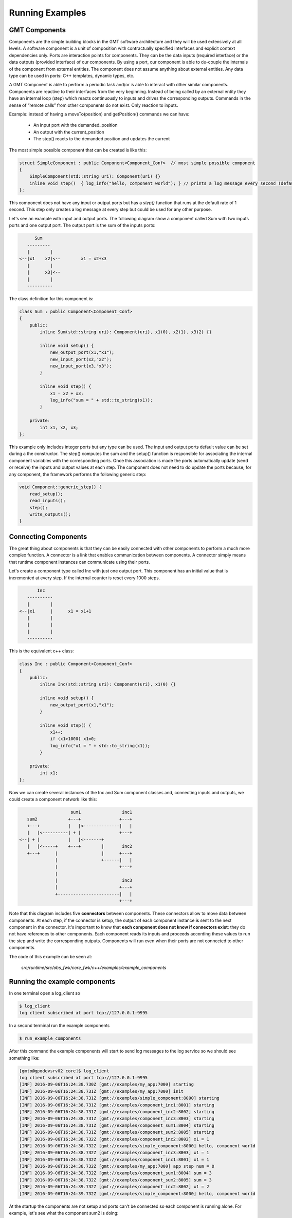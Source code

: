 ----------------------
Running Examples
----------------------

GMT Components
---------------

Components are the simple building blocks in the GMT software architecture and they will be used extensively at all levels.
A software component is a unit of composition with contractually specified interfaces and explicit context dependencies only.
Ports are interaction points for components. They can be the data inputs (required interface) or the data outputs (provided interface) of our components.
By using a port, our component is able to de-couple the internals of the component from external entities. The component does not assume anything about external entities.
Any data type can be used in ports: C++ templates, dynamic types, etc.

A GMT Component is able to perform a periodic task and/or is able to interact with other similar components. Components are reactive to their interfaces from the very beginning.
Instead of being called by an external entity they have an internal loop (step) which reacts continuously to inputs and drives the corresponding outputs.
Commands in the sense of “remote calls” from other components do not exist. Only reaction to inputs.

Example: instead of having a moveTo(position) and getPosition() commands we can have:

    - An input port with the demanded_position
    - An output with the current_position
    - The step() reacts to the demanded position and updates the current

The most simple possible component that can be created is like this:

.. code-block:: cpp

    struct SimpleComponent : public Component<Component_Conf>  // most simple possible component
    {
        SimpleComponent(std::string uri): Component(uri) {}
        inline void step()  { log_info("hello, component world"); } // prints a log message every second (default)
    };

This component does not have any input or output ports but has a *step()* function that runs at the default rate of 1 second.
This step only creates a log message at every step but could be used for any other purpose.

Let's see an example with input and output ports. The following diagram show a component called Sum with two inputs ports and one output port.
The output port is the sum of the inputs ports:

.. code-block:: bash

                    Sum
                 ---------
                 |        |
              <--|x1    x2|<--        x1 = x2+x3
                 |        |
                 |      x3|<--
                 |        |
                 ----------


The class definition for this component is:

.. code-block:: cpp

    class Sum : public Component<Component_Conf>
    {
        public:
            inline Sum(std::string uri): Component(uri), x1(0), x2(1), x3(2) {}

            inline void setup() {
                new_output_port(x1,"x1");
                new_input_port(x2,"x2");
                new_input_port(x3,"x3");
            }

            inline void step() {
                x1 = x2 + x3;
                log_info("sum = " + std::to_string(x1));
            }

        private:
            int x1, x2, x3;
    };

This example only includes integer ports but any type can be used.  The input and output ports default value can be set during a the constructor.
The step() computes the sum and the setup() function is responsible for associating the internal component variables with the corresponding ports.
Once this association is made the ports automatically update (send or receive) the inputs and output values at each step.
The component does not need to do update the ports because, for any component, the framework performs the following generic step:

.. code-block:: cpp

    void Component::generic_step() {
        read_setup();
        read_inputs();
        step();
        write_outputs();
    }

Connecting Components
---------------------

The great thing about components is that they can be easily connected with other components to perform a much more complex function.
A connector is a link that enables communication between components. A connector simply means that runtime component instances can communicate using their ports.

Let's create a component type called Inc with just one output port. This component has an initial value that is incremented at every step.
If the internal counter is reset every 1000 steps.

.. code-block:: bash

               Inc
           ----------
           |        |
        <--|x1      |      x1 = x1+1
           |        |
           |        |
           |        |
           ----------


This is the equivalent c++ class:

.. code-block:: cpp

    class Inc : public Component<Component_Conf>
    {
        public:
            inline Inc(std::string uri): Component(uri), x1(0) {}

            inline void setup() {
                new_output_port(x1,"x1");
            }

            inline void step() {
                x1++;
                if (x1>1000) x1=0;
                log_info("x1 = " + std::to_string(x1));
            }

        private:
            int x1;
    };

Now we can create several instances of the Inc and Sum component classes and, connecting inputs and outputs, we could create a component network like this:

.. code-block:: bash

                       sum1                inc1
      sum2            +---+               +---+
      +---+           |   |<--------------|   |
      |   |<----------| + |               +---+
   <--| + |           |   |<-------+
      |   |<-----+    +---+        |       inc2
      +---+      |                 |      +---+
                 |                 +------|   |
                 |                        +---+
                 |
                 |                         inc3
                 |                        +---+
                 +------------------------|   |
                                          +---+

Note that this diagram includes five **connectors** between components. These connectors allow to move data between components.
At each step, if the connector is setup, the output of each component instance is sent to the next component in the connector.
It's important to know that **each component does not know if connectors exist**: they do not have references to other components.
Each component reads its inputs and proceeds according these values to run the step and write the corresponding outputs.
Components will run even when their ports are not connected to other components.

The code of this example can be seen at:

            *src/runtime/src/obs_fwk/core_fwk/c++/examples/example_components*

Running the example components
------------------------------

In one terminal open a log_client so

.. code-block:: bash

    $ log_client
    log client subscribed at port tcp://127.0.0.1:9995

In a second terminal run the example components

.. code-block:: bash

    $ run_example_components

After this command the example components will start to send log messages to the log service so we should see something like:

.. code-block:: bash

    [gmto@gpodevsrv02 core]$ log_client
    log client subscribed at port tcp://127.0.0.1:9995
    [INF] 2016-09-06T16:24:38.730Z [gmt://examples/my_app:7000] starting
    [INF] 2016-09-06T16:24:38.731Z [gmt://examples/my_app:7000] init
    [INF] 2016-09-06T16:24:38.731Z [gmt://examples/simple_component:8000] starting
    [INF] 2016-09-06T16:24:38.731Z [gmt://examples/component_inc1:8001] starting
    [INF] 2016-09-06T16:24:38.731Z [gmt://examples/component_inc2:8002] starting
    [INF] 2016-09-06T16:24:38.731Z [gmt://examples/component_inc3:8003] starting
    [INF] 2016-09-06T16:24:38.731Z [gmt://examples/component_sum1:8004] starting
    [INF] 2016-09-06T16:24:38.731Z [gmt://examples/component_sum2:8005] starting
    [INF] 2016-09-06T16:24:38.732Z [gmt://examples/component_inc2:8002] x1 = 1
    [INF] 2016-09-06T16:24:38.732Z [gmt://examples/simple_component:8000] hello, component world
    [INF] 2016-09-06T16:24:38.732Z [gmt://examples/component_inc3:8003] x1 = 1
    [INF] 2016-09-06T16:24:38.732Z [gmt://examples/component_inc1:8001] x1 = 1
    [INF] 2016-09-06T16:24:38.732Z [gmt://examples/my_app:7000] app step num = 0
    [INF] 2016-09-06T16:24:38.732Z [gmt://examples/component_sum1:8004] sum = 3
    [INF] 2016-09-06T16:24:38.732Z [gmt://examples/component_sum2:8005] sum = 3
    [INF] 2016-09-06T16:24:39.732Z [gmt://examples/component_inc2:8002] x1 = 2
    [INF] 2016-09-06T16:24:39.732Z [gmt://examples/simple_component:8000] hello, component world

At the startup the components are not setup and ports can't be connected so each component is running alone.
For example, let's see what the component sum2 is doing:

.. code-block:: bash

    $ log_client sum2
    log client subscribed at port tcp://127.0.0.1:9995
    subscription topic: sum2
    [INF] 2016-09-06T16:34:57.300Z [gmt://examples/component_sum2:8005] starting
    [INF] 2016-09-06T16:34:57.301Z [gmt://examples/component_sum2:8005] sum = 3
    [INF] 2016-09-06T16:34:58.301Z [gmt://examples/component_sum2:8005] sum = 3
    [INF] 2016-09-06T16:34:59.301Z [gmt://examples/component_sum2:8005] sum = 3
    [INF] 2016-09-06T16:35:00.301Z [gmt://examples/component_sum2:8005] sum = 3
    [INF] 2016-09-06T16:35:01.301Z [gmt://examples/component_sum2:8005] sum = 3

In this case the component sum2 is still not receiving values from other components so it's only processing the default inputs.
As the ports x2 and x3 are always:

::
                        sum2.x2 = 1   (see default constructor for Sum class components)
                        sum2.x3 = 2
then
::
                        sum2.x1 = 3

In order to receive data from other components all components ports shall be setup.

Setup Components and Ports
--------------------------

When a components starts it will automatically run its step() loop at the required rate.
On each step() it checks its inputs, process the inputs and sets the outputs. At the init phase only the setup port is ready.
It can receive the following component setup:

    - tcpip_port num
    - Rate (can be dinamically changed)
    - Inputs: list of ports
    - Outputs: list of ports
    - Per each port: name, protocol (push/pull …), url, mode, step_rate

Any component can receive its setup using:

    *Usage:*  ``setup_component  subsystem_name  component_name``

This command will look the component configuration at:

    `${GMT_ROOT}/var/lib/gmt/cson/runtime/db/config/<subsystem_name>/<component_name>.cson`

For example, *component_sum1* has the following configuration in:

    `${GMT_ROOT}/var/lib/gmt/cson/runtime/db/config/examples/component_sum1.cson`

::

    component_setup:
        name        : 'examples/component_sum1'
        port        : 8004
        host        : '127.0.0.1'
        rate        : '1000000'
        input_ports : [ [ "x2", "pull", "tcp://127.0.0.1:9001", "async", 1]
                        [ "x3", "pull", "tcp://127.0.0.1:9002", "async", 1] ]
        output_ports : [ [ "x1", "push", "tcp://127.0.0.1:9004", "async", 1] ]


To connect all the example components as described in the previous section the following commands can be used:

.. code-block:: bash

    $ setup_component examples component_inc1
    setup file: /home/user/work/gmt_model/install/var/lib/gmt/cson/runtime/db/config/examples/component_inc1.cson
    setup url: tcp://127.0.0.1:8001
    $ setup_component examples component_inc2
    setup file: /home/user/work/gmt_model/install/var/lib/gmt/cson/runtime/db/config/examples/component_inc2.cson
    setup url: tcp://127.0.0.1:8002
    $ setup_component examples component_inc3
    setup file: /home/user/work/gmt_model/install/var/lib/gmt/cson/runtime/db/config/examples/component_inc3.cson
    setup url: tcp://127.0.0.1:8003
    $ setup_component examples component_sum1
    install/var/lib/gmt/cson/runtime/db/config/examples/component_sum1.cson
    setup url: tcp://127.0.0.1:8004
    $ setup_component examples component_sum2
    setup file: /home/user/work/gmt_model/install/var/lib/gmt/cson/runtime/db/config/examples/component_sum2.cson
    setup url: tcp://127.0.0.1:8005

and in terminal two we can see that the the component A2 is num processing the other component inputs.

.. code-block:: bash

    $ log_client sum2
    log client subscribed at port tcp://127.0.0.1:9995
    subscription topic: sum2
    [INF] 2016-09-06T17:21:57.385Z [gmt://examples/component_sum2:8005] sum = 3
    [INF] 2016-09-06T17:21:58.385Z [gmt://examples/component_sum2:8005] sum = 3
    [INF] 2016-09-06T17:21:59.385Z [gmt://examples/component_sum2:8005] sum = 3
    [INF] 2016-09-06T17:22:00.386Z [gmt://examples/component_sum2:8005] new setup received
    [INF] 2016-09-06T17:22:00.386Z [gmt://examples/component_sum2:8005] new port [x1 -> tcp://127.0.0.1:9005/push~async@1]
    [INF] 2016-09-06T17:22:00.386Z [gmt://examples/component_sum2:8005] new port [x2 -> tcp://127.0.0.1:9004/pull~async@1]
    [INF] 2016-09-06T17:22:00.386Z [gmt://examples/component_sum2:8005] new port [x3 -> tcp://127.0.0.1:9003/pull~async@1]
    [INF] 2016-09-06T17:22:00.386Z [gmt://examples/component_sum2:8005] sum = 3
    [INF] 2016-09-06T17:22:01.386Z [gmt://examples/component_sum2:8005] sum = 22
    [INF] 2016-09-06T17:22:02.386Z [gmt://examples/component_sum2:8005] sum = 63
    [INF] 2016-09-06T17:22:03.386Z [gmt://examples/component_sum2:8005] sum = 63
    [INF] 2016-09-06T17:22:04.386Z [gmt://examples/component_sum2:8005] sum = 63
    [INF] 2016-09-06T17:22:05.386Z [gmt://examples/component_sum2:8005] sum = 63
    [INF] 2016-09-06T17:22:06.386Z [gmt://examples/component_sum2:8005] sum = 63
    [INF] 2016-09-06T17:22:07.386Z [gmt://examples/component_sum2:8005] sum = 63
    [INF] 2016-09-06T17:22:08.386Z [gmt://examples/component_sum2:8005] sum = 63
    [INF] 2016-09-06T17:22:09.386Z [gmt://examples/component_sum2:8005] sum = 63
    [INF] 2016-09-06T17:22:10.386Z [gmt://examples/component_sum2:8005] sum = 63
    [INF] 2016-09-06T17:22:11.386Z [gmt://examples/component_sum2:8005] sum = 73
    [INF] 2016-09-06T17:22:12.386Z [gmt://examples/component_sum2:8005] sum = 93
    [INF] 2016-09-06T17:22:13.386Z [gmt://examples/component_sum2:8005] sum = 93

All components, except the application, run at the 1s rate. The application has a 3s step rate.
The application will run for 1000 steps and then will automatically finish (see application source code).

Hardware Adapters: Ethercat Example
-----------------------------------

The GMT control system has to interface with many kinds of sensors and actuators which are connected to the optomechanical devices.
EtherCAT will be used as the interface with most systems but other kind of interfaces and protocols such as serial port, usb or cameralink will be required.
The I/O Framework (io_fwk) provides the infrastructure to interface with this hardware in a standard way for GMT purposes.
The interface between the control system and the hardware of the system under control is done by means of Hardware Adapters (HwAdapter class).
Hardware Adapters encapsulate the system device drivers, in most cases provided by external libraries, required to access the hardware and they adapt the driver interface to the GMT standard interface.

Device drivers are in general externally developed and have a custom interface. Some work is required to integrate them with the rest of the control system software.
Using HwAdapters as regular GMT Components simplifies operations and interfaces at low level and allows a better integration with the rest of the control system for things like:

    - Telemetry: monitor some device driver input/output
    - Create user interface panels
    - Sequencing for engineering or testing
    - Integrate simulators with the same interface than the real system
    - Anything that is developed for the general components can be used with no change with the HwAdapters

The EtherCAT Hardware Adapter (EthercatAdapter class) is responsible to integrate EtherCAT fieldbuses with other components.
When one subsystem needs to use EtherCAT it can inherit from the EthercatAdapter class in order to connect with the hardware that needs in a convenient way.
Let's see an example using this adapter.

This example provides an specific hardware adapter (that inherits from EtherCAT) and using in/out ports it connects to the external actuators and sensors.
This specific example can be connected to the GMT Hardware Development Kit (HDK).

Please, see this example source code at

    `${GMT_ROOT}/src/runtime/src/obs_fwk/io_fwk/c++/examples/ethercat_example'

In order to run this example keep the log_client open in a different terminal. Then we can start the example as:

.. code-block:: bash

    $ run_ethercat_example &

In the log_client terminal the following message should shown:

    [INF] 2016-09-07 16:56:47.220166219 UTC [gmt://examples/ethercat_example:8001] starting

At this point the adapter is waiting to receive the port setup so we can do:

.. code-block:: bash

    $ setup_component examples ethercat_example

And the following messages shall be shown:

.. code-block:: bash

    [INF] 2016-09-07 16:56:52.196852312 UTC [gmt://examples/ethercat_example:8001] new setup received
    [INF] 2016-09-07 16:56:52.196938558 UTC [gmt://examples/ethercat_example:8001] new port [ecat_config -> tcp://172.16.10.13:9001/pull~async@1]
    [INF] 2016-09-07 16:56:52.196983446 UTC [gmt://examples/ethercat_example:8001] new port [dig_out -> tcp://172.16.10.13:9002/pull~async@1]
    [INF] 2016-09-07 16:56:52.197019790 UTC [gmt://examples/ethercat_example:8001] new port [motor_ctrl -> tcp://172.16.10.13:9003/pull~async@1]
    [INF] 2016-09-07 16:56:52.197073296 UTC [gmt://examples/ethercat_example:8001] new port [dig_in -> tcp://172.16.10.13:9100/push~async@1]
    [INF] 2016-09-07 16:56:52.197136764 UTC [gmt://examples/ethercat_example:8001] new port [temperatures -> tcp://172.16.10.13:9101/push~async@1]
    [INF] 2016-09-07 16:56:52.197192761 UTC [gmt://examples/ethercat_example:8001] new port [motor_state -> tcp://172.16.10.13:9102/push~async@1]

Apart of the standard component setup, the EthercatAdapter needs the Ethercat bus configuration which includes:

    - Masters: id and rate
    - Slaves: name, type, position, master
    - Domains: id, master, rate
    - PDO and SDO: name, std_name, slave, domain, index, subindex, bit

We can send the ethercat configuration through the *ecat_config* port using the following command:

  *Usage:*  ``ethercat_config  subsystem_name  ethercat_adapter  configuration``

This port is already defined in the base class. Specific adapters only define the required ports.

For example, the following command:

.. code-block:: bash

  $ ethercat_config examples ethercat_example ethercat_config

will send the bus configuration defined in:

   `${GMT_ROOT}/var/lib/gmt/cson/runtime/db/config/examples/ethercat_config.cson` bus config

to the *ecat_config* port of the adapter.

.. note::

  - Default EtherCAT objects defined at:

     `${GMT_ROOT}/var/lib/gmt/cson/runtime/db/config/ethercat/ethercat_example.cson`

When the configuration is receive the adapter will start to connecting to slaves and loading the required PDOS/SDOs:

.. code-block:: bash

    [INF] 2016-09-07 16:57:01.910184951 UTC [gmt://examples/ethercat_example:8001] ethercat config received: 7 slaves 6 inputs 11 outputs
    [INF] 2016-09-07 16:57:01.910198652 UTC [gmt://examples/ethercat_example:8001] loading master: 0 with 1000 µs step rate (1000.000000 Hz)
    [INF] 2016-09-07 16:57:01.910206325 UTC [gmt://examples/ethercat_example:8001] loading domain: 0 with 10000 µs step rate (100.000000 Hz)
    [INF] 2016-09-07 16:57:01.910209518 UTC [gmt://examples/ethercat_example:8001] loading domain: 1 with 1000000 µs step rate (1.000000 Hz)
    [INF] 2016-09-07 16:57:01.910212901 UTC [gmt://examples/ethercat_example:8001] loading slave: coupler (EK1100-11)
    [INF] 2016-09-07 16:57:01.910216096 UTC [gmt://examples/ethercat_example:8001] loading slave: dig_inp (EL1809-10)
    [INF] 2016-09-07 16:57:01.910218277 UTC [gmt://examples/ethercat_example:8001] loading slave: dig_out (EL2809-10)
    [INF] 2016-09-07 16:57:01.910221097 UTC [gmt://examples/ethercat_example:8001] loading slave: ana_inp (EL3002-14)
    [INF] 2016-09-07 16:57:01.910222788 UTC [gmt://examples/ethercat_example:8001] loading slave: pt100 (EL3202-14)
    [INF] 2016-09-07 16:57:01.910225430 UTC [gmt://examples/ethercat_example:8001] loading slave: ana_out (EL4032-13)
    [INF] 2016-09-07 16:57:01.910227145 UTC [gmt://examples/ethercat_example:8001] loading slave: motor (EL7041-17)
    [INF] 2016-09-07 16:57:01.910237600 UTC [gmt://examples/ethercat_example:8001] loading data object => EL1809-10:RED Push Button (24576 1 0)
    [INF] 2016-09-07 16:57:01.910245250 UTC [gmt://examples/ethercat_example:8001] loading data object => EL1809-10:GREEN Push Button (24592 1 0)
    [INF] 2016-09-07 16:57:01.910250492 UTC [gmt://examples/ethercat_example:8001] loading data object => EL1809-10:Emergency Button (24608 1 0)
    [INF] 2016-09-07 16:57:01.910262722 UTC [gmt://examples/ethercat_example:8001] loading data object => EL3202-14:Temperature #1 (24576 17 0)
    [INF] 2016-09-07 16:57:01.910272763 UTC [gmt://examples/ethercat_example:8001] loading data object => EL3202-14:Temperature #2 (24592 17 0)
    [INF] 2016-09-07 16:57:01.910286502 UTC [gmt://examples/ethercat_example:8001] loading data object => EL7041-17:Axis Ready (24592 1 0)
    [INF] 2016-09-07 16:57:01.910299426 UTC [gmt://examples/ethercat_example:8001] loading data object => EL7041-17:Axis Enabled (24592 2 0)
    [INF] 2016-09-07 16:57:01.910311614 UTC [gmt://examples/ethercat_example:8001] loading data object => EL7041-17:Axis Warning (24592 3 0)
    [INF] 2016-09-07 16:57:01.910323962 UTC [gmt://examples/ethercat_example:8001] loading data object => EL7041-17:Axis Error (24592 4 0)
    [INF] 2016-09-07 16:57:01.910337250 UTC [gmt://examples/ethercat_example:8001] loading data object => EL7041-17:Axis Moving + (24592 5 0)
    [INF] 2016-09-07 16:57:01.910349939 UTC [gmt://examples/ethercat_example:8001] loading data object => EL7041-17:Axis Moving - (24592 6 0)
    [INF] 2016-09-07 16:57:01.910357182 UTC [gmt://examples/ethercat_example:8001] loading data object => EL2809-10:Pilot Light (28672 1 0)
    [INF] 2016-09-07 16:57:01.910362927 UTC [gmt://examples/ethercat_example:8001] loading data object => EL2809-10:Emergency Light (28688 1 0)
    [INF] 2016-09-07 16:57:01.910369179 UTC [gmt://examples/ethercat_example:8001] loading data object => EL2809-10:Heartbeat (28736 1 0)
    [INF] 2016-09-07 16:57:01.910382354 UTC [gmt://examples/ethercat_example:8001] loading data object => EL7041-17:Axis Enable (28688 1 0)
    [INF] 2016-09-07 16:57:01.910395462 UTC [gmt://examples/ethercat_example:8001] loading data object => EL7041-17:Axis Reset (28688 2 0)
    [INF] 2016-09-07 16:57:01.910412059 UTC [gmt://examples/ethercat_example:8001] loading data object => EL7041-17:Velocity (28688 33 0)
    [INF] 2016-09-07 16:57:01.910421164 UTC [gmt://examples/ethercat_example:8001] loading data object => EL3202-14:Sensor type #1 (32768 26 0)
    [INF] 2016-09-07 16:57:01.910429687 UTC [gmt://examples/ethercat_example:8001] loading data object => EL3202-14:Sensor type #2 (32784 26 0)
    [INF] 2016-09-07 16:57:01.910430900 UTC [gmt://examples/ethercat_example:8001] starting ethercat master
    [INF] 2016-09-07 16:57:01.910490351 UTC [gmt://examples/ethercat_example:8001] [0] 0x02 0x044C2C52 0x00110000 EK1100 EtherCAT-Koppler (2A E-Bus)
    [INF] 2016-09-07 16:57:01.910497596 UTC [gmt://examples/ethercat_example:8001] [1] 0x02 0x03F03052 0x00110000 EL1008 8K. Dig. Eingang 24V, 3ms
    [INF] 2016-09-07 16:57:01.910503865 UTC [gmt://examples/ethercat_example:8001] [2] 0x02 0x07D83052 0x00110000 EL2008 8K. Dig. Ausgang 24V, 0.5A
    [INF] 2016-09-07 16:57:01.910526114 UTC [gmt://examples/ethercat_example:8001] [3] 0x02 0x0BBA3052 0x00140000 EL3002 2K.Ana. Eingang  +/-10V
    [INF] 2016-09-07 16:57:01.910534140 UTC [gmt://examples/ethercat_example:8001] [4] 0x02 0x0C823052 0x00130000 EL3202 2K.Ana. Eingang PT100 (RTD)
    [INF] 2016-09-07 16:57:01.910541438 UTC [gmt://examples/ethercat_example:8001] [5] 0x02 0x0FC03052 0x00110000 EL4032 2K. Ana. Ausgang +/-10V, 12bit
    [INF] 2016-09-07 16:57:01.910550378 UTC [gmt://examples/ethercat_example:8001] [6] 0x02 0x1B813052 0x00170000 EL7041 1K. Schrittmotor-Endstufe (50V, 5A)
    Sensor type #1 = 1
    Sensor type #2 = 3
    [INF] 2016-09-07 16:57:01.937446234 UTC [gmt://examples/ethercat_example:8001] ethercat master started
    [INF] 2016-09-07 16:57:01.937483034 UTC [gmt://examples/ethercat_example:8001] slaves detected: 7
    [INF] 2016-09-07 16:57:01.937484279 UTC [gmt://examples/ethercat_example:8001] AL states: PREOP
    [INF] 2016-09-07 16:57:01.937484902 UTC [gmt://examples/ethercat_example:8001] Link is UP
    [INF] 2016-09-07 16:57:01.937487120 UTC [gmt://examples/ethercat_example:8001] EK1100-11 state PREOP
    [INF] 2016-09-07 16:57:01.937487809 UTC [gmt://examples/ethercat_example:8001] EK1100-11 is ONLINE
    [INF] 2016-09-07 16:57:01.937488936 UTC [gmt://examples/ethercat_example:8001] EL1809-10 state PREOP
    [INF] 2016-09-07 16:57:01.937489548 UTC [gmt://examples/ethercat_example:8001] EL1809-10 is ONLINE
    [INF] 2016-09-07 16:57:01.937490546 UTC [gmt://examples/ethercat_example:8001] EL2809-10 state PREOP
    [INF] 2016-09-07 16:57:01.937491195 UTC [gmt://examples/ethercat_example:8001] EL2809-10 is ONLINE
    [INF] 2016-09-07 16:57:01.937492115 UTC [gmt://examples/ethercat_example:8001] EL3002-14 state PREOP
    [INF] 2016-09-07 16:57:01.937492746 UTC [gmt://examples/ethercat_example:8001] EL3002-14 is ONLINE
    [INF] 2016-09-07 16:57:01.937493666 UTC [gmt://examples/ethercat_example:8001] EL3202-14 state PREOP
    [INF] 2016-09-07 16:57:01.937494263 UTC [gmt://examples/ethercat_example:8001] EL3202-14 is ONLINE
    [INF] 2016-09-07 16:57:01.937495591 UTC [gmt://examples/ethercat_example:8001] EL4032-13 state PREOP
    [INF] 2016-09-07 16:57:01.937496300 UTC [gmt://examples/ethercat_example:8001] EL4032-13 is ONLINE
    [INF] 2016-09-07 16:57:01.937497248 UTC [gmt://examples/ethercat_example:8001] EL7041-17 state PREOP
    [INF] 2016-09-07 16:57:01.937497882 UTC [gmt://examples/ethercat_example:8001] EL7041-17 is ONLINE
    [INF] 2016-09-07 16:57:01.976536682 UTC [gmt://examples/ethercat_example:8001] EK1100-11 state INIT
    [INF] 2016-09-07 16:57:01.987029821 UTC [gmt://examples/ethercat_example:8001] EK1100-11 state PREOP
    [INF] 2016-09-07 16:57:01.993356922 UTC [gmt://examples/ethercat_example:8001] EK1100-11 state SAFEOP
    [INF] 2016-09-07 16:57:01.997538470 UTC [gmt://examples/ethercat_example:8001] EK1100-11 state OP
    [INF] 2016-09-07 16:57:01.997540427 UTC [gmt://examples/ethercat_example:8001] EK1100-11 is OPERATIONAL
    [INF] 2016-09-07 16:57:02.003864692 UTC [gmt://examples/ethercat_example:8001] EL1809-10 state INIT
    [INF] 2016-09-07 16:57:02.014412242 UTC [gmt://examples/ethercat_example:8001] EL1809-10 state PREOP
    [INF] 2016-09-07 16:57:02.022810420 UTC [gmt://examples/ethercat_example:8001] EL1809-10 state SAFEOP
    [INF] 2016-09-07 16:57:02.027030270 UTC [gmt://examples/ethercat_example:8001] EL1809-10 state OP
    [INF] 2016-09-07 16:57:02.027032124 UTC [gmt://examples/ethercat_example:8001] EL1809-10 is OPERATIONAL
    [INF] 2016-09-07 16:57:02.031257847 UTC [gmt://examples/ethercat_example:8001] domain wc 1
    [INF] 2016-09-07 16:57:02.031259776 UTC [gmt://examples/ethercat_example:8001] domain wc state INCOMPLETE
    [INF] 2016-09-07 16:57:02.033360873 UTC [gmt://examples/ethercat_example:8001] EL2809-10 state INIT
    [INF] 2016-09-07 16:57:02.043864805 UTC [gmt://examples/ethercat_example:8001] EL2809-10 state PREOP
    [INF] 2016-09-07 16:57:02.052304692 UTC [gmt://examples/ethercat_example:8001] EL2809-10 state SAFEOP
    [INF] 2016-09-07 16:57:02.056534717 UTC [gmt://examples/ethercat_example:8001] EL2809-10 state OP
    [INF] 2016-09-07 16:57:02.056536564 UTC [gmt://examples/ethercat_example:8001] EL2809-10 is OPERATIONAL
    [INF] 2016-09-07 16:57:02.062811721 UTC [gmt://examples/ethercat_example:8001] EL3002-14 state INIT
    [INF] 2016-09-07 16:57:02.062817303 UTC [gmt://examples/ethercat_example:8001] domain wc 3
    [INF] 2016-09-07 16:57:02.075468024 UTC [gmt://examples/ethercat_example:8001] EL3002-14 state PREOP
    [INF] 2016-09-07 16:57:02.115467588 UTC [gmt://examples/ethercat_example:8001] EL3002-14 state SAFEOP
    [INF] 2016-09-07 16:57:02.119646879 UTC [gmt://examples/ethercat_example:8001] EL3002-14 state OP
    [INF] 2016-09-07 16:57:02.119648863 UTC [gmt://examples/ethercat_example:8001] EL3002-14 is OPERATIONAL
    [INF] 2016-09-07 16:57:02.125977275 UTC [gmt://examples/ethercat_example:8001] EL3202-14 state INIT
    [INF] 2016-09-07 16:57:02.138593852 UTC [gmt://examples/ethercat_example:8001] EL3202-14 state PREOP
    [INF] 2016-09-07 16:57:02.147033499 UTC [gmt://examples/ethercat_example:8001] EL3202-14 state SAFEOP
    [INF] 2016-09-07 16:57:02.151252770 UTC [gmt://examples/ethercat_example:8001] EL3202-14 state OP
    [INF] 2016-09-07 16:57:02.151254884 UTC [gmt://examples/ethercat_example:8001] EL3202-14 is OPERATIONAL
    [INF] 2016-09-07 16:57:02.157582289 UTC [gmt://examples/ethercat_example:8001] EL4032-13 state INIT
    [INF] 2016-09-07 16:57:02.157587009 UTC [gmt://examples/ethercat_example:8001] domain wc 4
    [INF] 2016-09-07 16:57:02.170240134 UTC [gmt://examples/ethercat_example:8001] EL4032-13 state PREOP
    [INF] 2016-09-07 16:57:02.178647074 UTC [gmt://examples/ethercat_example:8001] EL4032-13 state SAFEOP
    [INF] 2016-09-07 16:57:02.182865269 UTC [gmt://examples/ethercat_example:8001] EL4032-13 state OP
    [INF] 2016-09-07 16:57:02.182867251 UTC [gmt://examples/ethercat_example:8001] EL4032-13 is OPERATIONAL
    [INF] 2016-09-07 16:57:02.189194108 UTC [gmt://examples/ethercat_example:8001] EL7041-17 state INIT
    [INF] 2016-09-07 16:57:02.201811217 UTC [gmt://examples/ethercat_example:8001] EL7041-17 state PREOP
    [INF] 2016-09-07 16:57:02.271303805 UTC [gmt://examples/ethercat_example:8001] EL7041-17 state SAFEOP
    [INF] 2016-09-07 16:57:02.283923018 UTC [gmt://examples/ethercat_example:8001] domain wc 7
    [INF] 2016-09-07 16:57:02.283925065 UTC [gmt://examples/ethercat_example:8001] domain wc state COMPLETE
    [INF] 2016-09-07 16:57:02.582866053 UTC [gmt://examples/ethercat_example:8001] EL7041-17 state OP
    [INF] 2016-09-07 16:57:02.582868440 UTC [gmt://examples/ethercat_example:8001] EL7041-17 is OPERATIONAL
    [INF] 2016-09-07 16:57:02.584972497 UTC [gmt://examples/ethercat_example:8001] AL states: OP
    [INF] 2016-09-07 16:57:04.042207131 UTC [gmt://examples/ethercat_example:8001] domain wc 1
    [INF] 2016-09-07 16:57:04.042209707 UTC [gmt://examples/ethercat_example:8001] domain wc state COMPLETE

At this point we can use the defined input and output ports to connect from and to the hardware.
We'll see later how to use these ports in real applications but let's see how easy is to use them quickly.
Create a simple coffeescript file like the following and call it hdk_lights_control.coffee.

.. code-block:: coffeescript

    nanomsg = require("nanomsg")
    msgpack = require("msgpack-lite")
    socket  = nanomsg.socket("push")
    port_address = "tcp://127.0.0.1:9002"
    pilot_light     = true
    emergency_light = true
    heartbeat_led   = true
    lights = [  pilot_light, emergency_light, heartbeat_led ]
    socket.connect port_address
    socket.send msgpack.encode(lights)
    console.log "lights switched ON"

.. code-block:: bash

    $ coffee hdk_lights_control.coffee

Running this command will switch on the pilot, the emergency light and a led in the digital out module used as heartbeat.
Other ports could be used in the same way for simple purposes but note that **this script does not use any other component**.
As we'll see in next section using the GMT Controllers and the rest of frameworks will make this process simpler and more useful.

.. note::

    In order to finish the example the run_ethercat_example process must be killed.

Controllers Example
-------------------

Controllers are the components responsible to control the different telescope or instruments devices.
Usually controllers are connected to the external sensors and actuators using the Hardware Adapters that we have seen before.
Many different kinds of controllers will be created for the telescope depending on the type of equipment to be controlled.
In order to know or maintain the state of the system under control the controllers will use State Variables.

A simple controller with a temperature state variable (simulated, with no real hardware) is provided at:

  `${GMT_ROOT}/src/runtime/src/obs_fwk/ctrl_fwk/c++/examples/simple_controller`

Note that the controller implementation c++ code is split in three different files: general, setup and step.
This is for code generation purposes and because it's easy to focus development only on the step() loop.

The configuration for this controller is:

  `${GMT_ROOT}/var/lib/gmt/cson/runtime/db/config/examples/simple_controller.cson`

.. code-block:: bash

    component_setup:
        name         : 'examples/simple_controller'
        port         : 8001
        host         : '127.0.0.1'
        rate         : '1000000'
        input_ports  : [ [ 'temperature_setpoint', 'pull', 'tcp://127.0.0.1:9001', 'async', 1] ]
        output_ports : [ [ 'temperature_monitor',  'push', 'tcp://127.0.0.1:9011', 'async', 1000] ]
    state_vars:
        temperature: { type: 'float', init: 23.4, min: 2.0, max: 26.1, url: 'tcp://127.0.0.1:9011' }

In order to run this controller open a log_client in different terminal and in other terminal use:

.. code-block:: bash

  $ run_simple_controller &

then send the setup using:

  $ setup_component examples simple_controller

Check Monitored Values
----------------------

Telemetry is a distributed service than can be started independently on each component as:

  *Usage:*  ``monitor_component  subsystem_name  component_name``

This command will start the telemetry adapters for this component and they will send monitored values to the server.
The telemetry service will:

        - store data points in the database
        - send the values to subscribers
        - accept queries from clients

Note that monitors are the values of the state variables defined in the controller (state_var section).

For example, the following command will start sending 'temperature' data points to the telemetry service.

.. code-block:: bash

  $ monitor_component examples simple_controller

To check the monitored values a telemetry_client can be started in another unix terminal:

  *Usage:*  ``telemetry_client [topic]``

In the case will have:

    $ telemetry_client

And the monitored values shall be received on this terminal.

A query can also be sent to the telemetry service like this:

  *Usage:*  ``telemetry_query  monitor_name  num``

For example, the following will list the last 12 temperature values (from newest to oldest) from this controller:

.. code-block:: bash

  $ telemetry_query examples.simple_controller.temperature 12

All telemetry queries have to be done on specific monitors.

Send a Command to a Controller
------------------------------

Some numeric values can be sent directly to ports of any controller like this:

  *Usage:*  ``send_value subsystem  controller  port_name value { int | float }``


For example:

.. code-block:: bash

  $ send_value examples simple_controller temperature_setpoint 23.3 float

This will send a temperature setpoint of 23.3 to the controller which should react to this change.
State var values shall change on the telemetry client.
When the temperature values are out the the defined range the log client should show the corresponding warning messages.

.. note::

    In order to finish the example the run_simple_controller process shall be killed.

HDK Controller With Ethercat Adapter
------------------------------------

The HDK example contains and example with an EthercatAdapter and a simple Controller for the HDK.

    `${GMT_ROOT}/src/runtime/src/obs_fwk/ctrl_fwk/c++/examples/hdk_controller'

Use the following commands to start and setup these components:

.. code-block:: bash

  $ run_hdk_controller &
  $ setup_component hdk_cs hw_adapter
  $ ethercat_config hdk_cs hw_adapter
  $ setup_component hdk_cs controller
